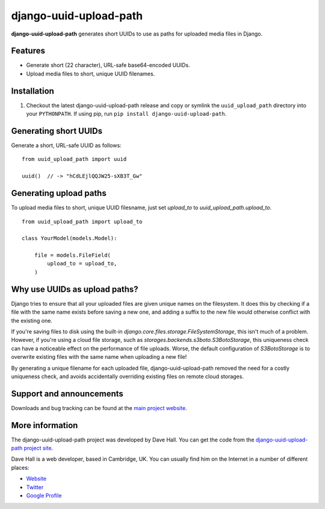 django-uuid-upload-path
=======================

**django-uuid-upload-path** generates short UUIDs to use as paths for uploaded media files in Django.


Features
--------

-  Generate short (22 character), URL-safe base64-encoded UUIDs.
-  Upload media files to short, unique UUID filenames.


Installation
------------

1. Checkout the latest django-uuid-upload-path release and copy or symlink the
   ``uuid_upload_path`` directory into your ``PYTHONPATH``.  If using pip, run 
   ``pip install django-uuid-upload-path``.


Generating short UUIDs
----------------------

Generate a short, URL-safe UUID as follows:

::

    from uuid_upload_path import uuid

    uuid()  // -> "hCdLEjlQQJW25-sXB3T_Gw"



Generating upload paths
-----------------------

To upload media files to short, unique UUID filesname, just set `upload_to` to `uuid_upload_path.upload_to`.

::

    from uuid_upload_path import upload_to

    class YourModel(models.Model):

        file = models.FileField(
            upload_to = upload_to,
        )


Why use UUIDs as upload paths?
------------------------------

Django tries to ensure that all your uploaded files are given unique names on the filesystem. It does this by checking if a file with the same name exists before saving a new one, and adding a suffix to the new file would otherwise conflict with the existing one.

If you're saving files to disk using the built-in `django.core.files.storage.FileSystemStorage`, this isn't much of a problem. However, if you're using a cloud file storage, such as `storages.backends.s3boto.S3BotoStorage`, this uniqueness check can have a noticeable effect on the performance of file uploads. Worse, the default configuration of `S3BotoStorage` is to overwrite existing files with the same name when uploading a new file!

By generating a unique filename for each uploaded file, django-uuid-upload-path removed the need for a costly uniqueness check, and avoids accidentally overriding existing files on remote cloud storages.


Support and announcements
-------------------------

Downloads and bug tracking can be found at the `main project
website <http://github.com/etianen/django-uuid-upload-path>`_.


More information
----------------

The django-uuid-upload-path project was developed by Dave Hall. You can get the
code from the `django-uuid-upload-path project
site <http://github.com/etianen/django-uuid-upload-path>`_.

Dave Hall is a web developer, based in Cambridge, UK. You can
usually find him on the Internet in a number of different places:

-  `Website <http://www.etianen.com/>`_
-  `Twitter <http://twitter.com/etianen>`_
-  `Google Profile <http://www.google.com/profiles/david.etianen>`_

